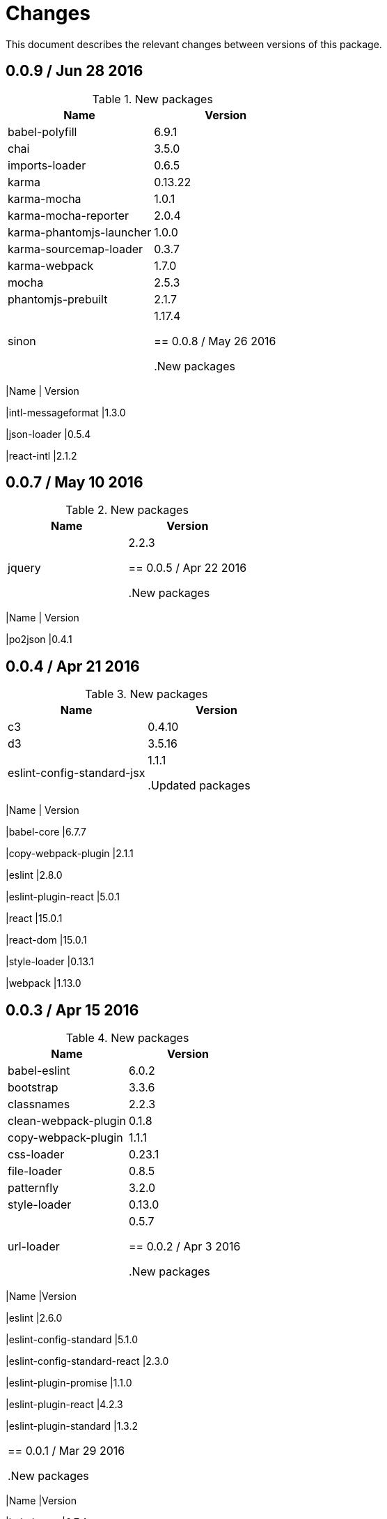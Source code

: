 = Changes

This document describes the relevant changes between versions of this
package.

== 0.0.9 / Jun 28 2016

.New packages
|===
|Name | Version

|babel-polyfill
|6.9.1

|chai
|3.5.0

|imports-loader
|0.6.5

|karma
|0.13.22

|karma-mocha
|1.0.1

|karma-mocha-reporter
|2.0.4

|karma-phantomjs-launcher
|1.0.0

|karma-sourcemap-loader
|0.3.7

|karma-webpack
|1.7.0

|mocha
|2.5.3

|phantomjs-prebuilt
|2.1.7

|sinon
|1.17.4

== 0.0.8 / May 26 2016

.New packages
|===
|Name | Version

|intl-messageformat
|1.3.0

|json-loader
|0.5.4

|react-intl
|2.1.2

== 0.0.7 / May 10 2016

.New packages
|===
|Name | Version

|jquery
|2.2.3

== 0.0.5 / Apr 22 2016

.New packages
|===
|Name | Version

|po2json
|0.4.1

== 0.0.4 / Apr 21 2016

.New packages
|===
|Name | Version

|c3
|0.4.10

|d3
|3.5.16

|eslint-config-standard-jsx
|1.1.1

.Updated packages
|===
|Name | Version

|babel-core
|6.7.7

|copy-webpack-plugin
|2.1.1

|eslint
|2.8.0

|eslint-plugin-react
|5.0.1

|react
|15.0.1

|react-dom
|15.0.1

|style-loader
|0.13.1

|webpack
|1.13.0

== 0.0.3 / Apr 15 2016

.New packages
|===
|Name | Version

|babel-eslint
|6.0.2

|bootstrap
|3.3.6

|classnames
|2.2.3

|clean-webpack-plugin
|0.1.8

|copy-webpack-plugin
|1.1.1

|css-loader
|0.23.1

|file-loader
|0.8.5

|patternfly
|3.2.0

|style-loader
|0.13.0

|url-loader
|0.5.7

== 0.0.2 / Apr 3 2016

.New packages
|===
|Name |Version

|eslint
|2.6.0

|eslint-config-standard
|5.1.0

|eslint-config-standard-react
|2.3.0

|eslint-plugin-promise
|1.1.0

|eslint-plugin-react
|4.2.3

|eslint-plugin-standard
|1.3.2

|===

== 0.0.1 / Mar 29 2016

.New packages
|===
|Name |Version

|babel-core
|6.7.4

|babel-loader
|6.2.4

|babel-preset-es2015
|6.6.0

|babel-preset-react
|6.5.0

|history
|2.0.1

|license-checker
|5.1.0

|react
|0.14.7

|react-dom
|0.14.7

|react-router
|2.0.1

|webpack
|1.12.14

|===

.Removed packages
|===
|Name |Version

|less
|2.6.1

|===
